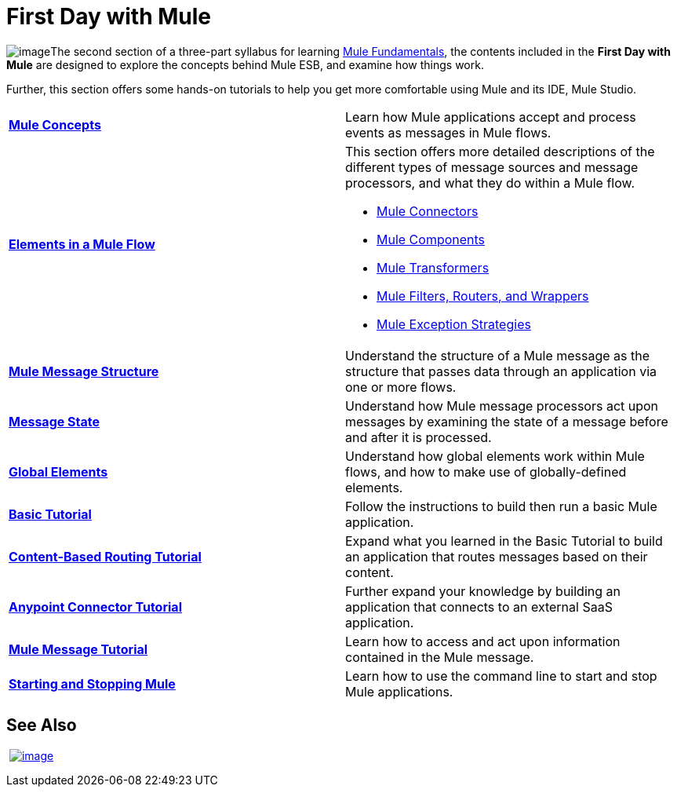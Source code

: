 = First Day with Mule

image:/docs/download/thumbnails/122750419/firstDay.png?version=1&modificationDate=1421449313874[image]The second section of a three-part syllabus for learning link:/docs/display/35X/Mule+Fundamentals[Mule Fundamentals], the contents included in the *First Day with Mule* are designed to explore the concepts behind Mule ESB, and examine how things work.

Further, this section offers some hands-on tutorials to help you get more comfortable using Mule and its IDE, Mule Studio. 

[width="100%",cols="50%,50%",]
|===
|*link:/docs/display/35X/Mule+Concepts[Mule Concepts]* |Learn how Mule applications accept and process events as messages in Mule flows.
|*link:/docs/display/35X/Elements+in+a+Mule+Flow[Elements in a Mule Flow]* a|
This section offers more detailed descriptions of the different types of message sources and message processors, and what they do within a Mule flow.

* link:/docs/display/35X/Mule+Connectors[Mule Connectors]
* link:/docs/display/35X/Components[Mule Components]
* link:/docs/display/35X/Mule+Transformers[Mule Transformers]
* link:/docs/display/35X/Mule+Filters+Scopes+and+Routers[Mule Filters, Routers, and Wrappers]
* link:/docs/display/35X/Mule+Exception+Strategies[Mule Exception Strategies]

|*link:/docs/display/35X/Mule+Message+Structure[Mule Message Structure]* |Understand the structure of a Mule message as the structure that passes data through an application via one or more flows.
|*link:/docs/display/35X/Message+State[Message State]* |Understand how Mule message processors act upon messages by examining the state of a message before and after it is processed. 
|*link:/docs/display/35X/Global+Elements[Global Elements]* |Understand how global elements work within Mule flows, and how to make use of globally-defined elements.
|*link:/docs/display/35X/Basic+Studio+Tutorial[Basic Tutorial]* |Follow the instructions to build then run a basic Mule application.
|*link:/docs/display/35X/Content-Based+Routing+Tutorial[Content-Based Routing Tutorial]* |Expand what you learned in the Basic Tutorial to build an application that routes messages based on their content.
|*link:/docs/display/35X/Anypoint+Connector+Tutorial[Anypoint Connector Tutorial]* |Further expand your knowledge by building an application that connects to an external SaaS application.
|*link:/docs/display/35X/Mule+Message+Tutorial[Mule Message Tutorial]* |Learn how to access and act upon information contained in the Mule message.
|*link:/docs/display/35X/Starting+and+Stopping+Mule+ESB[Starting and Stopping Mule]* |Learn how to use the command line to start and stop Mule applications.
|===

== See Also

 link:/docs/display/35X/First+Week+with+Mule[image:/docs/download/thumbnails/122750419/first_week3.png?version=1&modificationDate=1421449313743[image]]
